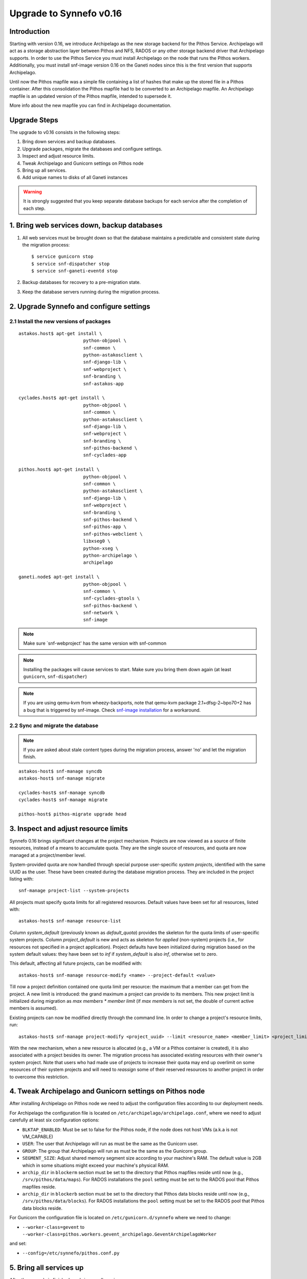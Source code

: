 Upgrade to Synnefo v0.16
^^^^^^^^^^^^^^^^^^^^^^^^

Introduction
============

Starting with version 0.16, we introduce Archipelago as the new storage backend
for the Pithos Service. Archipelago will act as a storage abstraction layer
between Pithos and NFS, RADOS or any other storage backend driver that Archipelago
supports. In order to use the Pithos Service you must install Archipelago on the
node that runs the Pithos workers. Additionally, you must install snf-image
version 0.16 on the Ganeti nodes since this is the first version that supports
Archipelago.

Until now the Pithos mapfile was a simple file containing a list of hashes that
make up the stored file in a Pithos container. After this consolidation the Pithos
mapfile had to be converted to an Archipelago mapfile. An Archipelago mapfile
is an updated version of the Pithos mapfile, intended to supersede it.

More info about the new mapfile you can find in Archipelago documentation.


Upgrade Steps
=============

The upgrade to v0.16 consists in the following steps:

1. Bring down services and backup databases.

2. Upgrade packages, migrate the databases and configure settings.

3. Inspect and adjust resource limits.

4. Tweak Archipelago and Gunicorn settings on Pithos node

5. Bring up all services.

6. Add unique names to disks of all Ganeti instances


.. warning::

    It is strongly suggested that you keep separate database backups
    for each service after the completion of each step.

1. Bring web services down, backup databases
============================================

1. All web services must be brought down so that the database maintains a
   predictable and consistent state during the migration process::

    $ service gunicorn stop
    $ service snf-dispatcher stop
    $ service snf-ganeti-eventd stop

2. Backup databases for recovery to a pre-migration state.

3. Keep the database servers running during the migration process.


2. Upgrade Synnefo and configure settings
=========================================

2.1 Install the new versions of packages
----------------------------------------

::

    astakos.host$ apt-get install \
                            python-objpool \
                            snf-common \
                            python-astakosclient \
                            snf-django-lib \
                            snf-webproject \
                            snf-branding \
                            snf-astakos-app

    cyclades.host$ apt-get install \
                            python-objpool \
                            snf-common \
                            python-astakosclient \
                            snf-django-lib \
                            snf-webproject \
                            snf-branding \
                            snf-pithos-backend \
                            snf-cyclades-app

    pithos.host$ apt-get install \
                            python-objpool \
                            snf-common \
                            python-astakosclient \
                            snf-django-lib \
                            snf-webproject \
                            snf-branding \
                            snf-pithos-backend \
                            snf-pithos-app \
                            snf-pithos-webclient \
                            libxseg0 \
                            python-xseg \
                            python-archipelago \
                            archipelago

    ganeti.node$ apt-get install \
                            python-objpool \
                            snf-common \
                            snf-cyclades-gtools \
                            snf-pithos-backend \
                            snf-network \
                            snf-image

.. note::

   Make sure `snf-webproject' has the same version with snf-common

.. note::

    Installing the packages will cause services to start. Make sure you bring
    them down again (at least ``gunicorn``, ``snf-dispatcher``)

.. note::

    If you are using qemu-kvm from wheezy-backports, note that qemu-kvm package
    2.1+dfsg-2~bpo70+2 has a bug that is triggered by snf-image. Check
    `snf-image installation <https://www.synnefo.org/docs/synnefo/latest/install-guide-debian.html#installation>`_ for
    a workaround.


2.2 Sync and migrate the database
---------------------------------

.. note::

   If you are asked about stale content types during the migration process,
   answer 'no' and let the migration finish.

::

    astakos-host$ snf-manage syncdb
    astakos-host$ snf-manage migrate

    cyclades-host$ snf-manage syncdb
    cyclades-host$ snf-manage migrate

    pithos-host$ pithos-migrate upgrade head

3. Inspect and adjust resource limits
=====================================

Synnefo 0.16 brings significant changes at the project mechanism. Projects
are now viewed as a source of finite resources, instead of a means to
accumulate quota. They are the single source of resources, and quota are now
managed at a project/member level.

System-provided quota are now handled through special purpose
user-specific *system projects*, identified with the same UUID as the user.
These have been created during the database migration process. They are
included in the project listing with::

  snf-manage project-list --system-projects

All projects must specify quota limits for all registered resources. Default
values have been set for all resources, listed with::

  astakos-host$ snf-manage resource-list

Column `system_default` (previously known as `default_quota`) provides the
skeleton for the quota limits of user-specific system projects. Column
`project_default` is new and acts as skeleton for `applied` (non-system)
projects (i.e., for resources not specified in a project application).
Project defaults have been initialized during migration based on the system
default values: they have been set to `inf` if `system_default` is also `inf`,
otherwise set to zero.

This default, affecting all future projects, can be modified with::

  astakos-host$ snf-manage resource-modify <name> --project-default <value>

Till now a project definition contained one quota limit per resource: the
maximum that a member can get from the project. A new limit is introduced:
the grand maximum a project can provide to its members. This new project
limit is initialized during migration as `max members * member limit` (if
`max members` is not set, the double of current active members is assumed).

Existing projects can now be modified directly through the command line. In
order to change a project's resource limits, run::

  astakos-host$ snf-manage project-modify <project_uuid> --limit <resource_name> <member_limit> <project_limit>

With the new mechanism, when a new resource is allocated (e.g., a VM or a
Pithos container is created), it is also associated with a project besides
its owner. The migration process has associated existing resources with
their owner's system project. Note that users who had made use of projects to
increase their quota may end up overlimit on some resources of their system
projects and will need to *reassign* some of their reserved resources to
another project in order to overcome this restriction.


4. Tweak Archipelago and Gunicorn settings on Pithos node
=========================================================

After installing Archipelago on Pithos node we need to adjust the configuration
files according to our deployment needs.

For Archipelago the configuration file is located on
``/etc/archipelago/archipelago.conf``, where we need to adjust carefully at
least six configuration options:

* ``BLKTAP_ENABLED``: Must be set to false for the Pithos node, if the node does
  not host VMs (a.k.a is not VM_CAPABLE)
* ``USER``: The user that Archipelago will run as must be the same as the
  Gunicorn user.
* ``GROUP``: The group that Archipelago will run as must be the same as the
  Gunicorn group.
* ``SEGMENT_SIZE``: Adjust shared memory segment size according to your machine's
  RAM. The default value is 2GB which in some situations might exceed your
  machine's physical RAM.
* ``archip_dir`` in ``blockerm`` section must be set to the directory that
  Pithos mapfiles reside until now (e.g., ``/srv/pithos/data/maps``).
  For RADOS installations the ``pool`` setting must be set to the RADOS pool
  that Pithos mapfiles reside.
* ``archip_dir`` in ``blockerb`` section must be set to the directory that
  Pithos data blocks reside until now (e.g., ``/srv/pithos/data/blocks``).
  For RADOS installations the ``pool`` setting must be set to the RADOS pool
  that Pithos data blocks reside.

For Gunicorn the configuration file is located on ``/etc/gunicorn.d/synnefo``
where we need to change:

* ``--worker-class=gevent`` to ``--worker-class=pithos.workers.gevent_archipelago.GeventArchipelagoWorker``

and set:

* ``--config=/etc/synnefo/pithos.conf.py``


5. Bring all services up
========================

After the upgrade is finished, we bring up all services:

.. code-block:: console

    astakos.host  # service gunicorn start
    cyclades.host # service gunicorn start

    pithos.host   # service archipelago start
    pithos.host   # service gunicorn start

    cyclades.host # service snf-dispatcher start


6. Add unique names to disks of all Ganeti instances
=====================================================

Synnefo 0.16 introduces the Volume service which can handle multiple disks
per Ganeti instance. Synnefo assigns a unique name to each Ganeti disk and
refers to it by that unique name. After upgrading to v0.16, Synnefo must
assign names to all existing disks. This can be easily performed with a helper
script that is shipped with version 0.16:

.. code-block:: console

 cyclades.host$ /usr/lib/synnefo/tools/add_unique_name_to_disks
